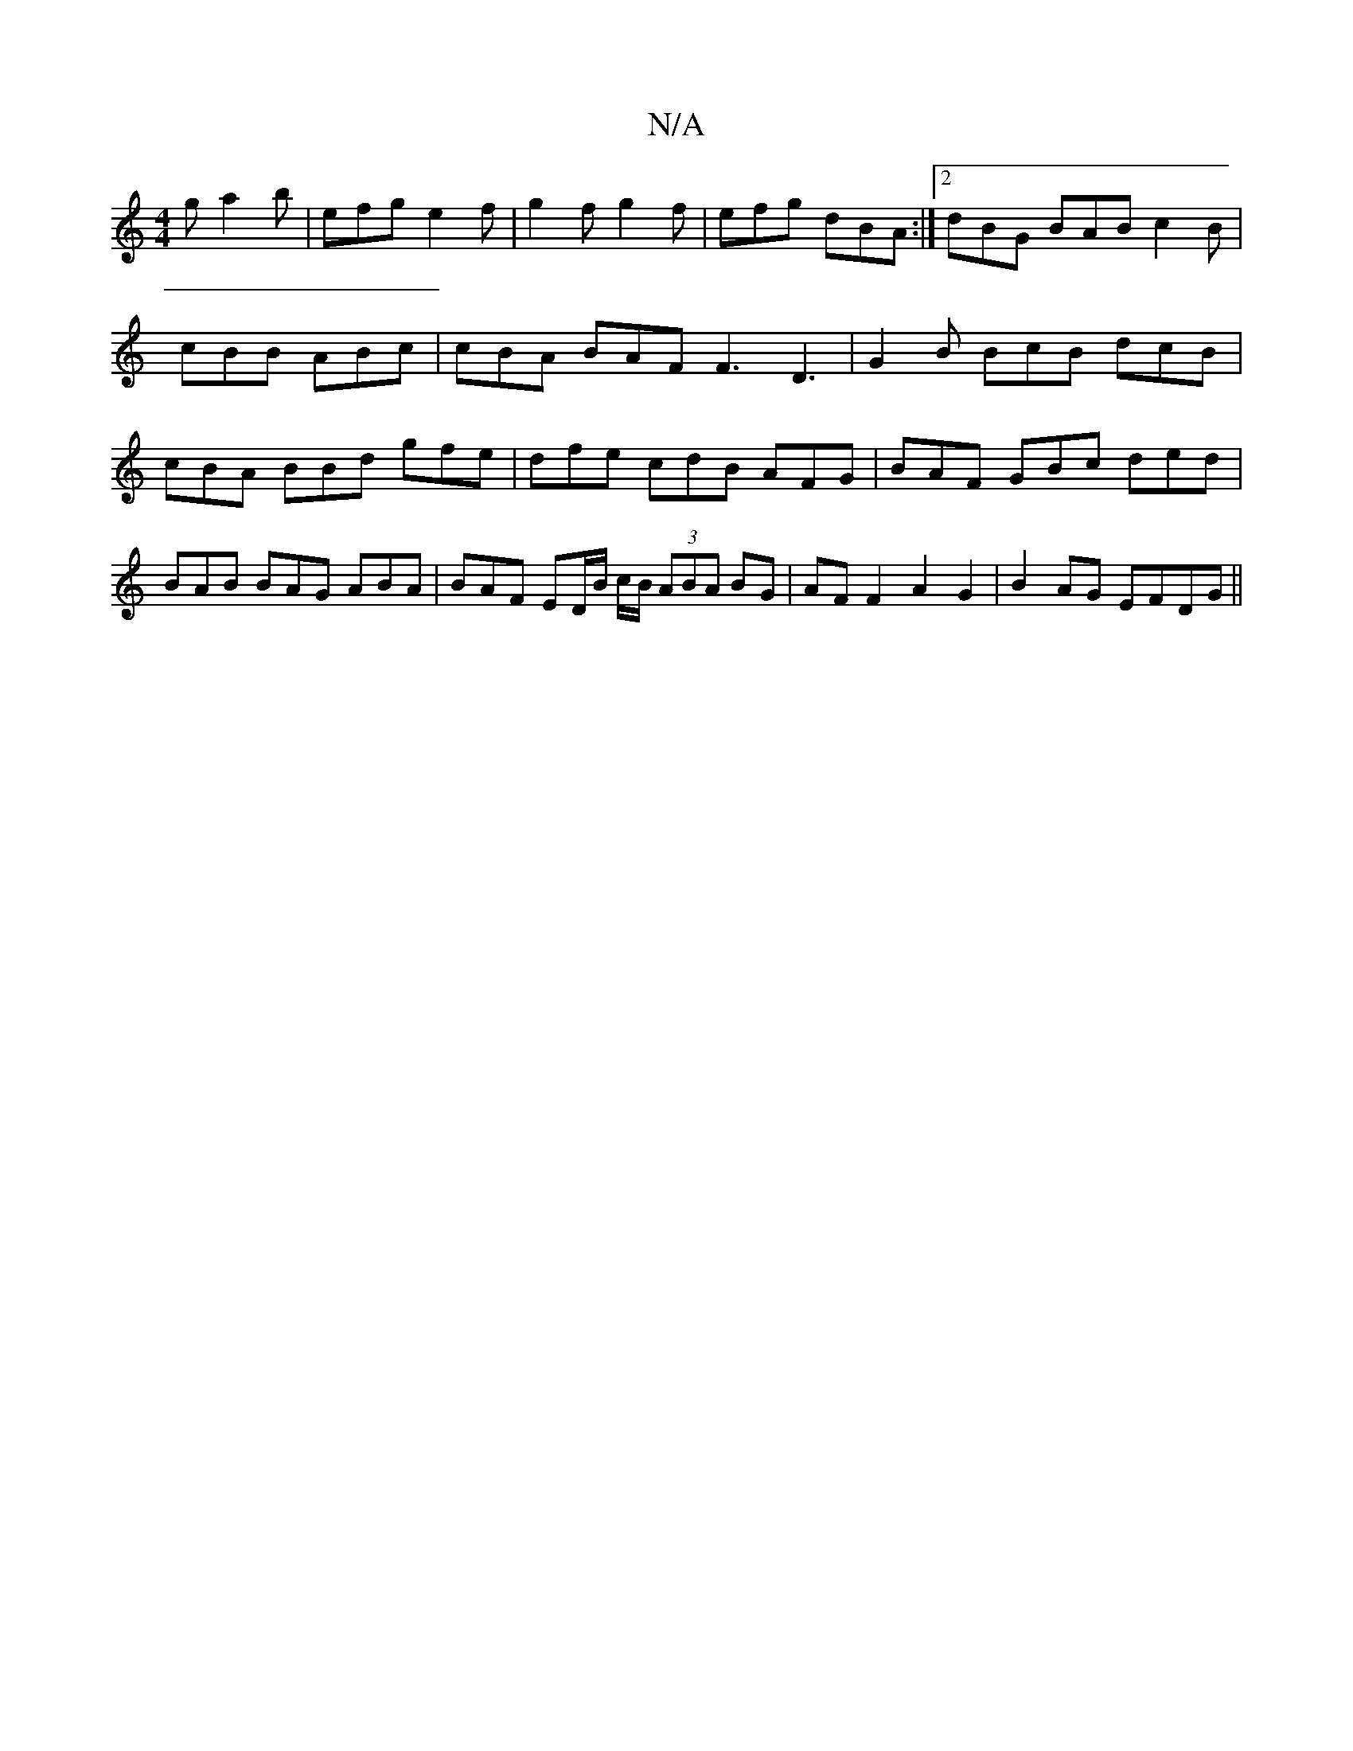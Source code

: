 X:1
T:N/A
M:4/4
R:N/A
K:Cmajor
g a2b|efg e2f|g2f g2f|efg dBA:|2 dBG BAB c2B|cBB ABc | cBA BAF F3 D3 | G2B BcB dcB | cBA BBd gfe | dfe cdB AFG | BAF GBc ded | BAB BAG ABA | BAF ED/B/ c/B/ (3ABA BG|AF F2 A2 G2|B2AG EFDG ||
||

B|Bd/e